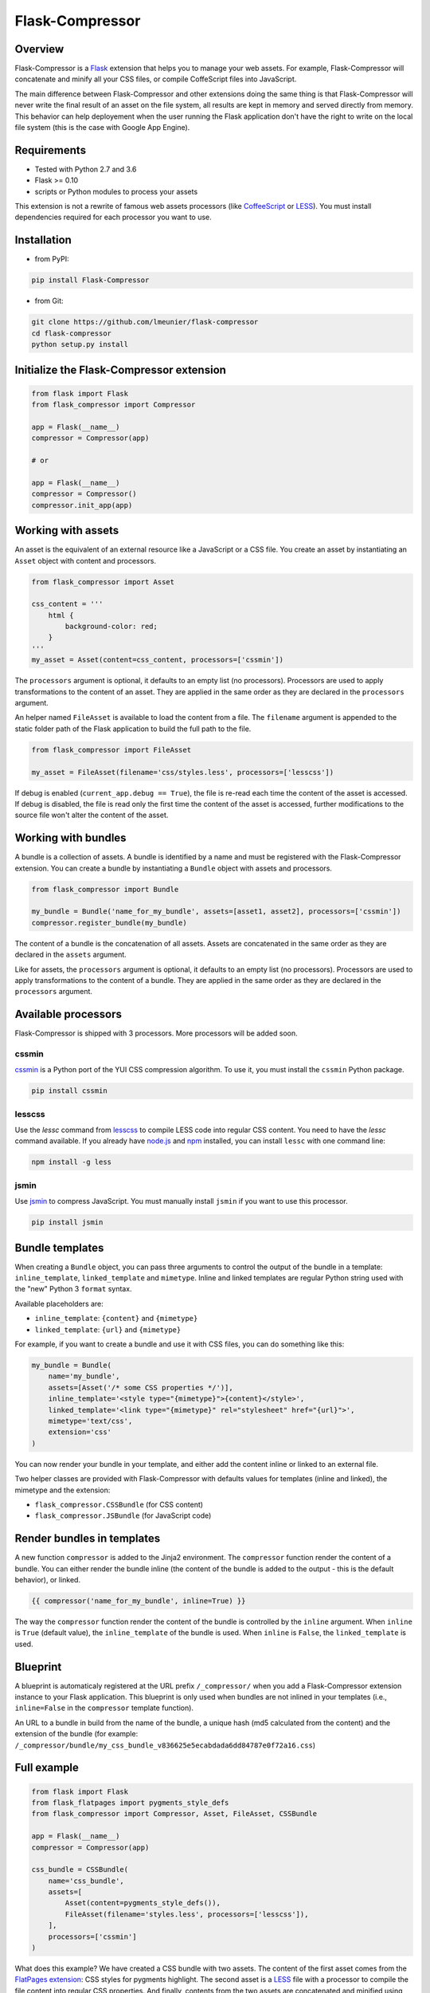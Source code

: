 Flask-Compressor
================

.. image:: https://travis-ci.org/lmeunier/flask-compressor.png?branch=master
   :target: https://travis-ci.org/lmeunier/flask-compressor

Overview
--------

Flask-Compressor is a `Flask <http://flask.pocoo.org>`_ extension that helps
you to manage your web assets. For example, Flask-Compressor will concatenate
and minify all your CSS files, or compile CoffeScript files into JavaScript.

The main difference between Flask-Compressor and other extensions doing the
same thing is that Flask-Compressor will never write the final result of an
asset on the file system, all results are kept in memory and served directly
from memory. This behavior can help deployement when the user running the Flask
application don't have the right to write on the local file system (this is the
case with Google App Engine).


Requirements
------------

- Tested with Python 2.7 and 3.6
- Flask >= 0.10
- scripts or Python modules to process your assets

This extension is not a rewrite of famous web assets processors (like
`CoffeeScript <http://coffeescript.org/>`_ or `LESS <http://lesscss.org>`_).
You must install dependencies required for each processor you want to use.

Installation
------------

- from PyPI:

.. code:: bash

   pip install Flask-Compressor

- from Git:

.. code:: bash

    git clone https://github.com/lmeunier/flask-compressor
    cd flask-compressor
    python setup.py install


Initialize the Flask-Compressor extension
-----------------------------------------

.. code:: python

    from flask import Flask
    from flask_compressor import Compressor

    app = Flask(__name__)
    compressor = Compressor(app)

    # or

    app = Flask(__name__)
    compressor = Compressor()
    compressor.init_app(app)


Working with assets
-------------------

An asset is the equivalent of an external resource like a JavaScript or a CSS
file. You create an asset by instantiating an ``Asset`` object with content and
processors.

.. code:: python

    from flask_compressor import Asset

    css_content = '''
        html {
            background-color: red;
        }
    '''
    my_asset = Asset(content=css_content, processors=['cssmin'])

The ``processors`` argument is optional, it defaults to an empty list (no
processors). Processors are used to apply transformations to the content of an
asset. They are applied in the same order as they are declared in the
``processors`` argument.

An helper named ``FileAsset`` is available to load the content from a file. The
``filename`` argument is appended to the static folder path of the Flask
application to build the full path to the file.

.. code:: python

    from flask_compressor import FileAsset

    my_asset = FileAsset(filename='css/styles.less', processors=['lesscss'])

If debug is enabled (``current_app.debug == True``), the file is re-read each
time the content of the asset is accessed. If debug is disabled, the file is
read only the first time the content of the asset is accessed, further
modifications to the source file won't alter the content of the asset.


Working with bundles
--------------------

A bundle is a collection of assets. A bundle is identified by a name and must
be registered with the Flask-Compressor extension. You can create a bundle by
instantiating a ``Bundle`` object with assets and processors.

.. code:: python

    from flask_compressor import Bundle

    my_bundle = Bundle('name_for_my_bundle', assets=[asset1, asset2], processors=['cssmin'])
    compressor.register_bundle(my_bundle)

The content of a bundle is the concatenation of all assets. Assets
are concatenated in the same order as they are declared in the ``assets``
argument.

Like for assets, the ``processors`` argument is optional, it defaults to an empty
list (no processors). Processors are used to apply transformations to the
content of a bundle. They are applied in the same order as they are declared in
the ``processors`` argument.


Available processors
--------------------

Flask-Compressor is shipped with 3 processors. More processors will be added
soon.


cssmin
~~~~~~

`cssmin <https://pypi.python.org/pypi/cssmin>`_ is a Python port of the YUI CSS
compression algorithm. To use it, you must install the ``cssmin`` Python package.

.. code:: bash

    pip install cssmin

lesscss
~~~~~~~

Use the `lessc` command from `lesscss <http://lesscss.org/>`_ to compile LESS
code into regular CSS content. You need to have the `lessc` command available.
If you already have `node.js <http://nodejs.org>`_ and `npm
<https://npmjs.org>`_ installed, you can install ``lessc`` with one command line:

.. code:: bash

    npm install -g less

jsmin
~~~~~

Use `jsmin <https://pypi.python.org/pypi/jsmin>`_ to compress JavaScript. You
must manually install ``jsmin`` if you want to use this processor.

.. code:: bash

   pip install jsmin


Bundle templates
----------------

When creating a ``Bundle`` object, you can pass three arguments to control the
output of the bundle in a template: ``inline_template``, ``linked_template`` and
``mimetype``. Inline and linked templates are regular Python string used with the
"new" Python 3 ``format`` syntax.

Available placeholders are:

- ``inline_template``: ``{content}`` and ``{mimetype}``
- ``linked_template``: ``{url}`` and ``{mimetype}``

For example, if you want to create a bundle and use it with CSS files, you can
do something like this:

.. code:: python

    my_bundle = Bundle(
        name='my_bundle',
        assets=[Asset('/* some CSS properties */')],
        inline_template='<style type="{mimetype}">{content}</style>',
        linked_template='<link type="{mimetype}" rel="stylesheet" href="{url}">',
        mimetype='text/css',
        extension='css'
    )

You can now render your bundle in your template, and either add the content
inline or linked to an external file.

Two helper classes are provided with Flask-Compressor with defaults values for
templates (inline and linked), the mimetype and the extension:

- ``flask_compressor.CSSBundle`` (for CSS content)
- ``flask_compressor.JSBundle`` (for JavaScript code)


Render bundles in templates
---------------------------

A new function ``compressor`` is added to the Jinja2 environment. The
``compressor`` function render the content of a bundle. You can either render the
bundle inline (the content of the bundle is added to the output - this is the
default behavior), or linked.

.. code:: HTML+Django

    {{ compressor('name_for_my_bundle', inline=True) }}

The way the ``compressor`` function render the content of the bundle is
controlled by the ``inline`` argument. When ``inline`` is ``True`` (default value),
the ``inline_template`` of the bundle is used. When ``inline`` is ``False``, the
``linked_template`` is used.


Blueprint
---------

A blueprint is automaticaly registered at the URL prefix ``/_compressor/`` when
you add a Flask-Compressor extension instance to your Flask application. This
blueprint is only used when bundles are not inlined in your templates
(i.e., ``inline=False`` in the ``compressor`` template function).

An URL to a bundle in build from the name of the bundle, a unique hash (md5
calculated from the content) and the extension of the bundle (for example:
``/_compressor/bundle/my_css_bundle_v836625e5ecabdada6dd84787e0f72a16.css``)


Full example
------------

.. code:: python

    from flask import Flask
    from flask_flatpages import pygments_style_defs
    from flask_compressor import Compressor, Asset, FileAsset, CSSBundle

    app = Flask(__name__)
    compressor = Compressor(app)

    css_bundle = CSSBundle(
        name='css_bundle',
        assets=[
            Asset(content=pygments_style_defs()),
            FileAsset(filename='styles.less', processors=['lesscss']),
        ],
        processors=['cssmin']
    )


What does this example? We have created a CSS bundle with two assets. The
content of the first asset comes from the `FlatPages extension
<http://pythonhosted.org/Flask-FlatPages/>`_: CSS styles for pygments
highlight. The second asset is a `LESS <http://lesscss.org/>`_ file with a
processor to compile the file content into regular CSS properties. And finally,
contents from the two assets are concatenated and minified using the ``cssmin``
processor.


Credits
-------

The Flask-Compressor extension is maintained by `Laurent Meunier
<http://www.deltalima.net/>`_.


Licenses
--------

Flask-Compressor is Copyright (c) 2013-2014 Laurent Meunier. It is free
software, and may be redistributed under the terms specified in the LICENSE
file (a 3-clause BSD License).
